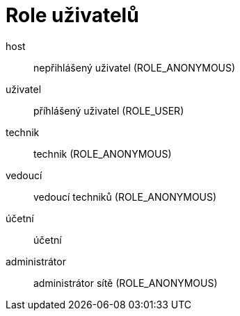 = Role uživatelů

host:: nepřihlášený uživatel (ROLE_ANONYMOUS)

uživatel:: příhlášený uživatel (ROLE_USER)

technik:: technik (ROLE_ANONYMOUS)

vedoucí:: vedoucí techniků (ROLE_ANONYMOUS)

účetní:: účetní

administrátor:: administrátor sítě (ROLE_ANONYMOUS)
